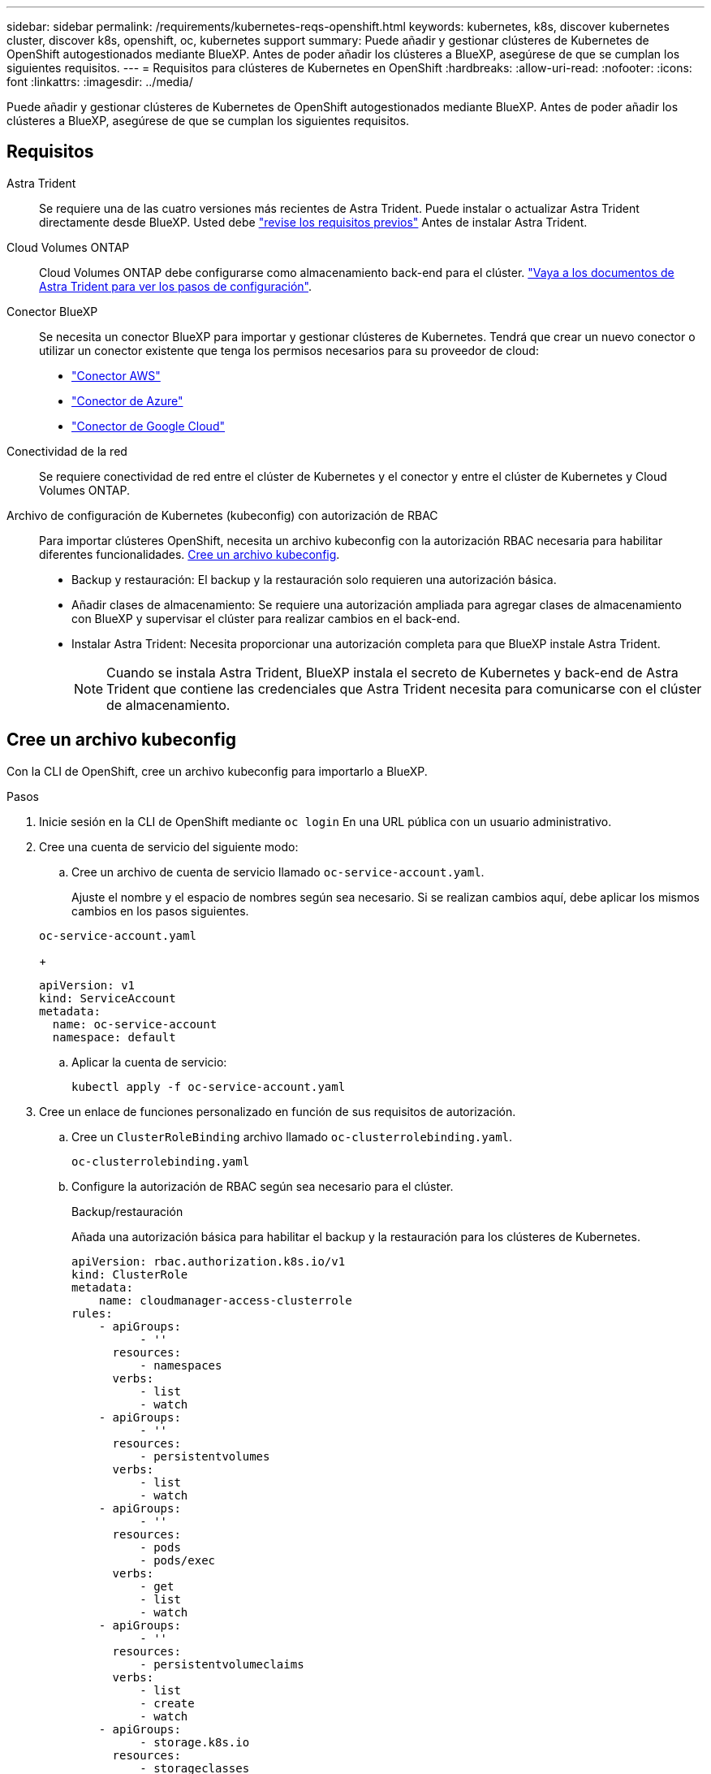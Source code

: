 ---
sidebar: sidebar 
permalink: /requirements/kubernetes-reqs-openshift.html 
keywords: kubernetes, k8s, discover kubernetes cluster, discover k8s, openshift, oc, kubernetes support 
summary: Puede añadir y gestionar clústeres de Kubernetes de OpenShift autogestionados mediante BlueXP. Antes de poder añadir los clústeres a BlueXP, asegúrese de que se cumplan los siguientes requisitos. 
---
= Requisitos para clústeres de Kubernetes en OpenShift
:hardbreaks:
:allow-uri-read: 
:nofooter: 
:icons: font
:linkattrs: 
:imagesdir: ../media/


[role="lead"]
Puede añadir y gestionar clústeres de Kubernetes de OpenShift autogestionados mediante BlueXP. Antes de poder añadir los clústeres a BlueXP, asegúrese de que se cumplan los siguientes requisitos.



== Requisitos

Astra Trident:: Se requiere una de las cuatro versiones más recientes de Astra Trident. Puede instalar o actualizar Astra Trident directamente desde BlueXP. Usted debe link:https://docs.netapp.com/us-en/trident/trident-get-started/requirements.html["revise los requisitos previos"^] Antes de instalar Astra Trident.
Cloud Volumes ONTAP:: Cloud Volumes ONTAP debe configurarse como almacenamiento back-end para el clúster. https://docs.netapp.com/us-en/trident/trident-use/backends.html["Vaya a los documentos de Astra Trident para ver los pasos de configuración"^].
Conector BlueXP:: Se necesita un conector BlueXP para importar y gestionar clústeres de Kubernetes. Tendrá que crear un nuevo conector o utilizar un conector existente que tenga los permisos necesarios para su proveedor de cloud:
+
--
* link:https://docs.netapp.com/us-en/cloud-manager-kubernetes/requirements/kubernetes-reqs-aws.html#prepare-a-connector["Conector AWS"]
* link:https://docs.netapp.com/us-en/cloud-manager-kubernetes/requirements/kubernetes-reqs-aks.html#prepare-a-connector["Conector de Azure"]
* link:https://docs.netapp.com/us-en/cloud-manager-kubernetes/requirements/kubernetes-reqs-gke.html#prepare-a-connector["Conector de Google Cloud"]


--
Conectividad de la red:: Se requiere conectividad de red entre el clúster de Kubernetes y el conector y entre el clúster de Kubernetes y Cloud Volumes ONTAP.
Archivo de configuración de Kubernetes (kubeconfig) con autorización de RBAC:: Para importar clústeres OpenShift, necesita un archivo kubeconfig con la autorización RBAC necesaria para habilitar diferentes funcionalidades. <<Cree un archivo kubeconfig>>.
+
--
* Backup y restauración: El backup y la restauración solo requieren una autorización básica.
* Añadir clases de almacenamiento: Se requiere una autorización ampliada para agregar clases de almacenamiento con BlueXP y supervisar el clúster para realizar cambios en el back-end.
* Instalar Astra Trident: Necesita proporcionar una autorización completa para que BlueXP instale Astra Trident.
+

NOTE: Cuando se instala Astra Trident, BlueXP instala el secreto de Kubernetes y back-end de Astra Trident que contiene las credenciales que Astra Trident necesita para comunicarse con el clúster de almacenamiento.



--




== Cree un archivo kubeconfig

Con la CLI de OpenShift, cree un archivo kubeconfig para importarlo a BlueXP.

.Pasos
. Inicie sesión en la CLI de OpenShift mediante `oc login` En una URL pública con un usuario administrativo.
. Cree una cuenta de servicio del siguiente modo:
+
.. Cree un archivo de cuenta de servicio llamado `oc-service-account.yaml`.
+
Ajuste el nombre y el espacio de nombres según sea necesario. Si se realizan cambios aquí, debe aplicar los mismos cambios en los pasos siguientes.

+
[source, cli]
----
oc-service-account.yaml
----
+
[source, cli]
----
apiVersion: v1
kind: ServiceAccount
metadata:
  name: oc-service-account
  namespace: default
----
.. Aplicar la cuenta de servicio:
+
[source, cli]
----
kubectl apply -f oc-service-account.yaml
----


. Cree un enlace de funciones personalizado en función de sus requisitos de autorización.
+
.. Cree un `ClusterRoleBinding` archivo llamado `oc-clusterrolebinding.yaml`.
+
[source, cli]
----
oc-clusterrolebinding.yaml
----
.. Configure la autorización de RBAC según sea necesario para el clúster.
+
[role="tabbed-block"]
====
.Backup/restauración
--
Añada una autorización básica para habilitar el backup y la restauración para los clústeres de Kubernetes.

[source, yaml]
----
apiVersion: rbac.authorization.k8s.io/v1
kind: ClusterRole
metadata:
    name: cloudmanager-access-clusterrole
rules:
    - apiGroups:
          - ''
      resources:
          - namespaces
      verbs:
          - list
          - watch
    - apiGroups:
          - ''
      resources:
          - persistentvolumes
      verbs:
          - list
          - watch
    - apiGroups:
          - ''
      resources:
          - pods
          - pods/exec
      verbs:
          - get
          - list
          - watch
    - apiGroups:
          - ''
      resources:
          - persistentvolumeclaims
      verbs:
          - list
          - create
          - watch
    - apiGroups:
          - storage.k8s.io
      resources:
          - storageclasses
      verbs:
          - list
    - apiGroups:
          - trident.netapp.io
      resources:
          - tridentbackends
      verbs:
          - list
          - watch
    - apiGroups:
          - trident.netapp.io
      resources:
          - tridentorchestrators
      verbs:
          - get
          - watch
---
apiVersion: rbac.authorization.k8s.io/v1
kind: ClusterRoleBinding
metadata:
    name: k8s-access-binding
roleRef:
  apiGroup: rbac.authorization.k8s.io
  kind: ClusterRole
  name: cloudmanager-access-clusterrole
subjects:
    - kind: ServiceAccount
      name: oc-service-account
      namespace: default
----
--
.Clases de almacenamiento
--
Agregue autorización expandida para agregar clases de almacenamiento con BlueXP.

[source, yaml]
----
apiVersion: rbac.authorization.k8s.io/v1
kind: ClusterRole
metadata:
    name: cloudmanager-access-clusterrole
rules:
    - apiGroups:
          - ''
      resources:
          - secrets
          - namespaces
          - persistentvolumeclaims
          - persistentvolumes
          - pods
          - pods/exec
      verbs:
          - get
          - list
          - watch
          - create
          - delete
          - watch
    - apiGroups:
          - storage.k8s.io
      resources:
          - storageclasses
      verbs:
          - get
          - create
          - list
          - watch
          - delete
          - patch
    - apiGroups:
          - trident.netapp.io
      resources:
          - tridentbackends
          - tridentorchestrators
          - tridentbackendconfigs
      verbs:
          - get
          - list
          - watch
          - create
          - delete
          - watch
---
apiVersion: rbac.authorization.k8s.io/v1
kind: ClusterRoleBinding
metadata:
    name: k8s-access-binding
roleRef:
  apiGroup: rbac.authorization.k8s.io
  kind: ClusterRole
  name: cloudmanager-access-clusterrole
subjects:
    - kind: ServiceAccount
      name: oc-service-account
      namespace: default
----
--
.Instale Trident
--
Conceda la autorización completa de administración y habilite BlueXP para instalar Astra Trident.

[source, cli]
----
apiVersion: rbac.authorization.k8s.io/v1
kind: ClusterRoleBinding
metadata:
  name: cloudmanager-access-clusterrole
roleRef:
  apiGroup: rbac.authorization.k8s.io
  kind: ClusterRole
  name: cluster-admin
subjects:
- kind: ServiceAccount
  name: oc-service-account
  namespace: default
----
--
====
.. Aplique el enlace de roles del clúster:
+
[source, cli]
----
kubectl apply -f oc-clusterrolebinding.yaml
----


. Enumere los secretos de la cuenta de servicio, reemplazando `<context>` con el contexto correcto para su instalación:
+
[source, cli]
----
kubectl get serviceaccount oc-service-account --context <context> --namespace default -o json
----
+
El final de la salida debe ser similar a lo siguiente:

+
[source, cli]
----
"secrets": [
{ "name": "oc-service-account-dockercfg-vhz87"},
{ "name": "oc-service-account-token-r59kr"}
]
----
+
Los índices de cada elemento de la `secrets` la matriz comienza con 0. En el ejemplo anterior, el índice para `oc-service-account-dockercfg-vhz87` sería 0 y el índice para `oc-service-account-token-r59kr` sería 1. En la salida, anote el índice del nombre de la cuenta de servicio que contiene la palabra "token".

. Genere la kubeconfig de la siguiente manera:
+
.. Cree un `create-kubeconfig.sh` archivo. Sustituya `TOKEN_INDEX` al principio de la secuencia de comandos siguiente con el valor correcto.
+
[source, cli]
----
create-kubeconfig.sh
----
+
[source, sh]
----
# Update these to match your environment.
# Replace TOKEN_INDEX with the correct value
# from the output in the previous step. If you
# didn't change anything else above, don't change
# anything else here.

SERVICE_ACCOUNT_NAME=oc-service-account
NAMESPACE=default
NEW_CONTEXT=oc
KUBECONFIG_FILE='kubeconfig-sa'

CONTEXT=$(kubectl config current-context)

SECRET_NAME=$(kubectl get serviceaccount ${SERVICE_ACCOUNT_NAME} \
  --context ${CONTEXT} \
  --namespace ${NAMESPACE} \
  -o jsonpath='{.secrets[TOKEN_INDEX].name}')
TOKEN_DATA=$(kubectl get secret ${SECRET_NAME} \
  --context ${CONTEXT} \
  --namespace ${NAMESPACE} \
  -o jsonpath='{.data.token}')

TOKEN=$(echo ${TOKEN_DATA} | base64 -d)

# Create dedicated kubeconfig
# Create a full copy
kubectl config view --raw > ${KUBECONFIG_FILE}.full.tmp

# Switch working context to correct context
kubectl --kubeconfig ${KUBECONFIG_FILE}.full.tmp config use-context ${CONTEXT}

# Minify
kubectl --kubeconfig ${KUBECONFIG_FILE}.full.tmp \
  config view --flatten --minify > ${KUBECONFIG_FILE}.tmp

# Rename context
kubectl config --kubeconfig ${KUBECONFIG_FILE}.tmp \
  rename-context ${CONTEXT} ${NEW_CONTEXT}

# Create token user
kubectl config --kubeconfig ${KUBECONFIG_FILE}.tmp \
  set-credentials ${CONTEXT}-${NAMESPACE}-token-user \
  --token ${TOKEN}

# Set context to use token user
kubectl config --kubeconfig ${KUBECONFIG_FILE}.tmp \
  set-context ${NEW_CONTEXT} --user ${CONTEXT}-${NAMESPACE}-token-user

# Set context to correct namespace
kubectl config --kubeconfig ${KUBECONFIG_FILE}.tmp \
  set-context ${NEW_CONTEXT} --namespace ${NAMESPACE}

# Flatten/minify kubeconfig
kubectl config --kubeconfig ${KUBECONFIG_FILE}.tmp \
  view --flatten --minify > ${KUBECONFIG_FILE}

# Remove tmp
rm ${KUBECONFIG_FILE}.full.tmp
rm ${KUBECONFIG_FILE}.tmp
----
.. Origen de los comandos para aplicarlos al clúster de Kubernetes.
+
[source, cli]
----
source create-kubeconfig.sh
----




.Resultado
Utilizará el resultado `kubeconfig-sa` Archivo para agregar un clúster OpenShift a BlueXP.
